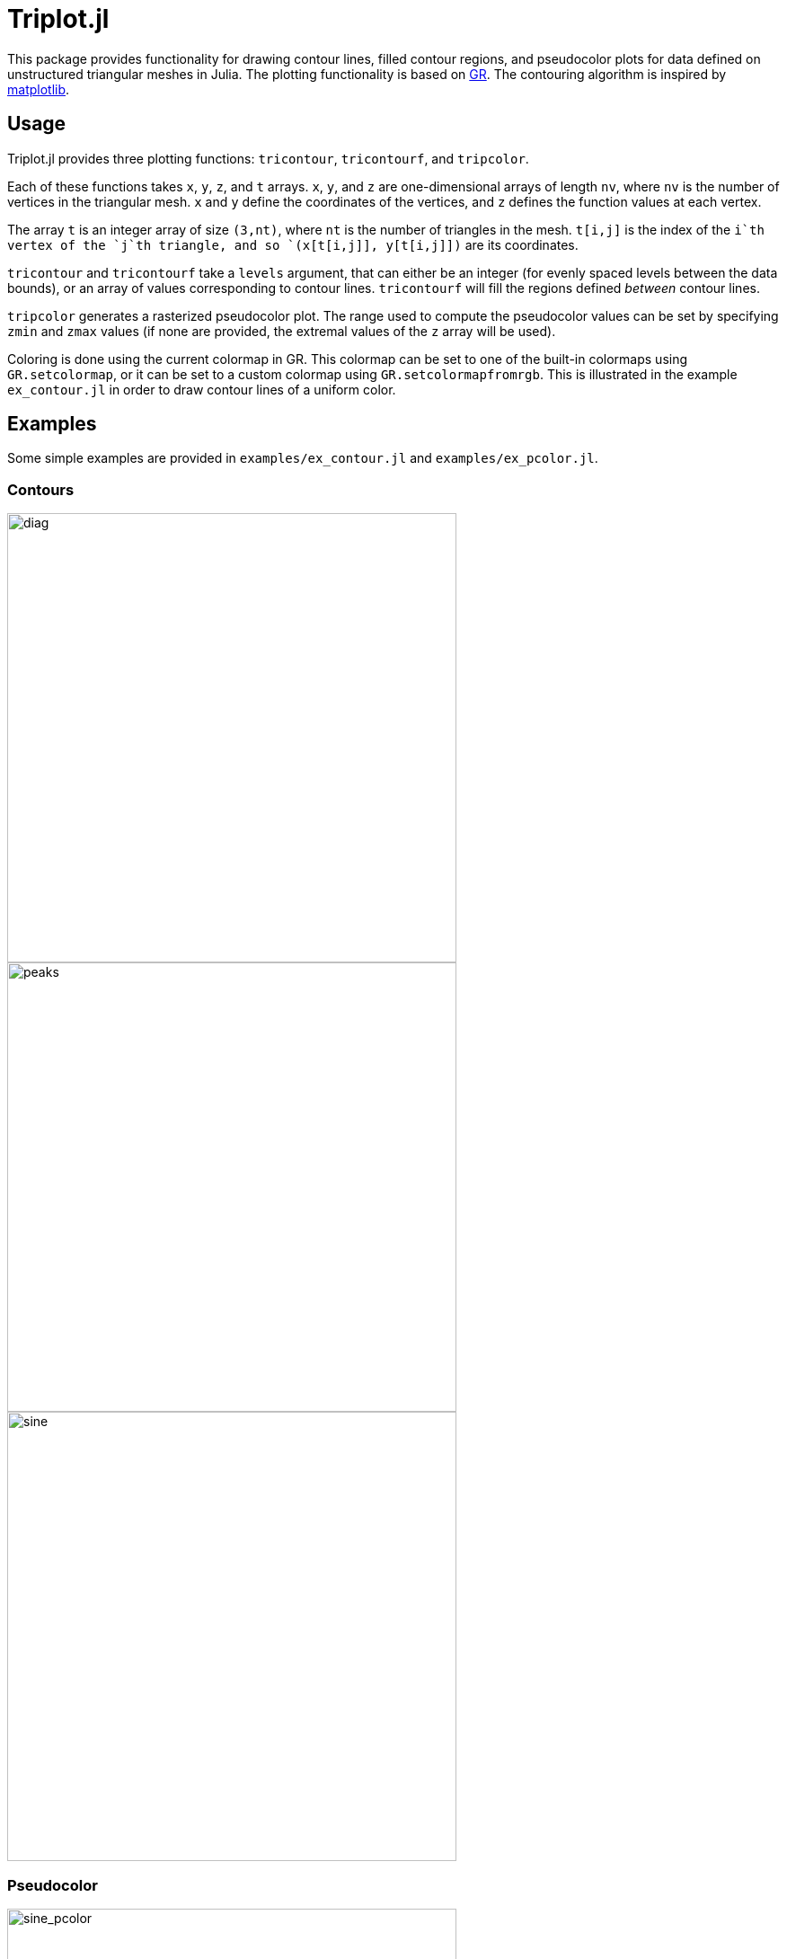 = Triplot.jl

This package provides functionality for drawing contour lines, filled contour
regions, and pseudocolor plots for data defined on unstructured triangular
meshes in Julia. The plotting functionality is based on
https://gr-framework.org[GR]. The contouring algorithm is inspired by
https://matplotlib.org[matplotlib].

== Usage

Triplot.jl provides three plotting functions: `tricontour`, `tricontourf`, and
`tripcolor`.

Each of these functions takes `x`, `y`, `z`, and `t` arrays. `x`, `y`, and `z`
are one-dimensional arrays of length `nv`, where `nv` is the number of vertices
in the triangular mesh. `x` and `y` define the coordinates of the vertices, and
`z` defines the function values at each vertex.

The array `t` is an integer array of size `(3,nt)`, where `nt` is the number of
triangles in the mesh. `t[i,j]` is the index of the `i`th vertex of the `j`th
triangle, and so `(x[t[i,j]], y[t[i,j]])` are its coordinates.

`tricontour` and `tricontourf` take a `levels` argument, that can either be an
integer (for evenly spaced levels between the data bounds), or an array of
values corresponding to contour lines. `tricontourf` will fill the regions
defined _between_ contour lines.

`tripcolor` generates a rasterized pseudocolor plot. The range used to compute
the pseudocolor values can be set by specifying `zmin` and `zmax` values (if
none are provided, the extremal values of the `z` array will be used).

Coloring is done using the current colormap in GR. This colormap can be set to
one of the built-in colormaps using `GR.setcolormap`, or it can be set to a
custom colormap using `GR.setcolormapfromrgb`. This is illustrated in the
example `ex_contour.jl` in order to draw contour lines of a uniform color.

== Examples

Some simple examples are provided in `examples/ex_contour.jl` and `examples/ex_pcolor.jl`.

=== Contours

image::img/diag.png[diag,500,500]

image::img/peaks.png[peaks,500,500]

image::img/sine.png[sine,500,500]

=== Pseudocolor

image::img/sine_pcolor.png[sine_pcolor,500,500]

image::img/basis.png[basis,500,500]

image::img/dolphin.png[dolphin,500,500]
